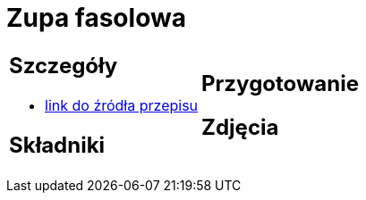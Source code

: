 = Zupa fasolowa

[cols=".<a,.<a"]
[frame=none]
[grid=none]
|===
|
== Szczegóły
* https://zakochanewzupach.pl/zupa-fasolowa-tradycyjna-z-boczkiem-i-kielbasa[link do źródła przepisu]

== Składniki


|
== Przygotowanie


== Zdjęcia
|===
